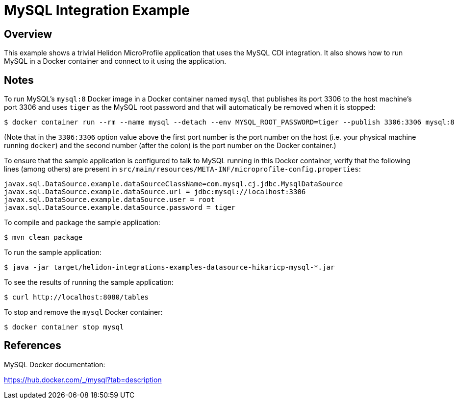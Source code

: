 = MySQL Integration Example

== Overview

This example shows a trivial Helidon MicroProfile application that
uses the MySQL CDI integration.  It also shows how to run MySQL in a
Docker container and connect to it using the application.

== Notes

To run MySQL's `mysql:8` Docker image in a Docker container named
`mysql` that publishes its port 3306 to the host machine's port 3306
and uses `tiger` as the MySQL root password and that will
automatically be removed when it is stopped:

```sh
$ docker container run --rm --name mysql --detach --env MYSQL_ROOT_PASSWORD=tiger --publish 3306:3306 mysql:8
```

(Note that in the `3306:3306` option value above the first port number
is the port number on the host (i.e. your physical machine running
`docker`) and the second number (after the colon) is the port number
on the Docker container.)

To ensure that the sample application is configured to talk to MySQL
running in this Docker container, verify that the following lines
(among others) are present in
`src/main/resources/META-INF/microprofile-config.properties`:

```sh
javax.sql.DataSource.example.dataSourceClassName=com.mysql.cj.jdbc.MysqlDataSource
javax.sql.DataSource.example.dataSource.url = jdbc:mysql://localhost:3306
javax.sql.DataSource.example.dataSource.user = root
javax.sql.DataSource.example.dataSource.password = tiger
```

To compile and package the sample application:

```sh
$ mvn clean package
```

To run the sample application:

```sh
$ java -jar target/helidon-integrations-examples-datasource-hikaricp-mysql-*.jar
```

To see the results of running the sample application:

```sh
$ curl http://localhost:8080/tables
```

To stop and remove the `mysql` Docker container:

```sh
$ docker container stop mysql
```

== References

MySQL Docker documentation:

https://hub.docker.com/_/mysql?tab=description
